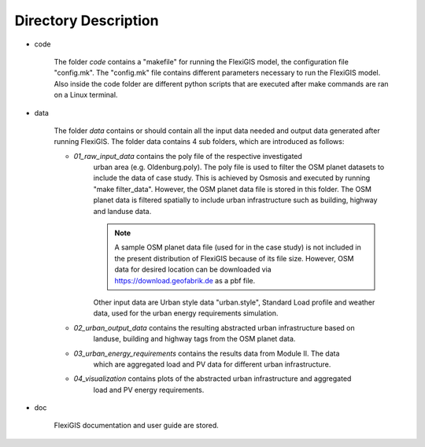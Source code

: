 .. module:: FlexiGIS

.. _Directory Description:

Directory Description
======================
* code

    The folder `code` contains a "makefile" for running
    the FlexiGIS model, the configuration file "config.mk".
    The "config.mk" file contains different parameters
    necessary to run the FlexiGIS model. Also inside the
    code folder are different python scripts that are
    executed after make commands are ran on a Linux terminal.


* data

    The folder `data` contains or should contain all the input data needed and
    output data generated after running FlexiGIS. The folder data contains 4 sub
    folders, which are introduced as follows:

    * `01_raw_input_data` contains the poly file of the respective investigated
        urban area (e.g. Oldenburg.poly). The poly file is used to filter the
        OSM planet datasets to include the data of case study. This is achieved
        by Osmosis and executed by running "make filter_data". However, the OSM
        planet data file is stored in this folder. The OSM planet data is filtered
        spatially to include urban infrastructure such as building, highway and landuse
        data.

        .. note::

            A sample OSM planet data file (used for in the case study) is not included
            in the present distribution of FlexiGIS because of its file size. However,
            OSM data for desired location can be downloaded via https://download.geofabrik.de
            as a pbf file.

        Other input data are Urban style data "urban.style", Standard Load profile and
        weather data, used for the urban energy requirements simulation.

    * `02_urban_output_data` contains the resulting abstracted urban infrastructure based on
        landuse, building and highway tags from the OSM planet data.

    * `03_urban_energy_requirements` contains the results data from Module II. The data
        which are aggregated load and PV data for different urban infrastructure.

    * `04_visualization` contains plots of the abstracted urban infrastructure and aggregated
          load and PV energy requirements.

* doc

    FlexiGIS documentation and user guide are stored.
